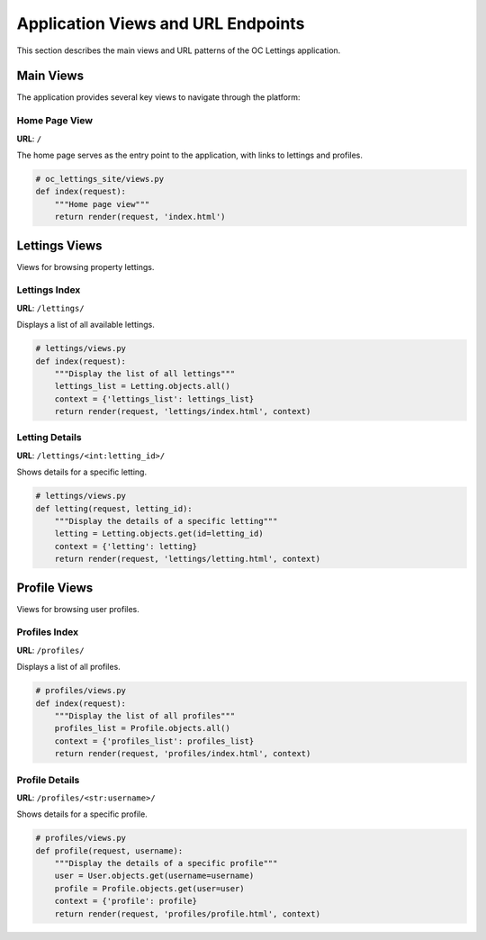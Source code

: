 Application Views and URL Endpoints
===================================

This section describes the main views and URL patterns of the OC Lettings application.

Main Views
----------

The application provides several key views to navigate through the platform:

Home Page View
^^^^^^^^^^^^^^

**URL**: ``/``

The home page serves as the entry point to the application, with links to lettings and profiles.

.. code-block:: python

   # oc_lettings_site/views.py
   def index(request):
       """Home page view"""
       return render(request, 'index.html')

Lettings Views
--------------

Views for browsing property lettings.

Lettings Index
^^^^^^^^^^^^^^

**URL**: ``/lettings/``

Displays a list of all available lettings.

.. code-block:: python

   # lettings/views.py
   def index(request):
       """Display the list of all lettings"""
       lettings_list = Letting.objects.all()
       context = {'lettings_list': lettings_list}
       return render(request, 'lettings/index.html', context)

Letting Details
^^^^^^^^^^^^^^^

**URL**: ``/lettings/<int:letting_id>/``

Shows details for a specific letting.

.. code-block:: python

   # lettings/views.py
   def letting(request, letting_id):
       """Display the details of a specific letting"""
       letting = Letting.objects.get(id=letting_id)
       context = {'letting': letting}
       return render(request, 'lettings/letting.html', context)

Profile Views
-------------

Views for browsing user profiles.

Profiles Index
^^^^^^^^^^^^^^

**URL**: ``/profiles/``

Displays a list of all profiles.

.. code-block:: python

   # profiles/views.py
   def index(request):
       """Display the list of all profiles"""
       profiles_list = Profile.objects.all()
       context = {'profiles_list': profiles_list}
       return render(request, 'profiles/index.html', context)

Profile Details
^^^^^^^^^^^^^^^

**URL**: ``/profiles/<str:username>/``

Shows details for a specific profile.

.. code-block:: python

   # profiles/views.py
   def profile(request, username):
       """Display the details of a specific profile"""
       user = User.objects.get(username=username)
       profile = Profile.objects.get(user=user)
       context = {'profile': profile}
       return render(request, 'profiles/profile.html', context)